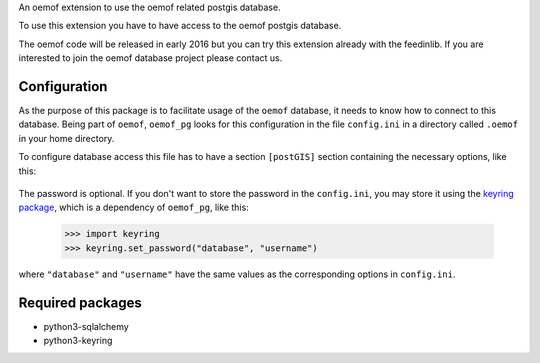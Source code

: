 An oemof extension to use the oemof related postgis database.

To use this extension you have to have access to the oemof postgis database.

The oemof code will be released in early 2016 but you can try this extension
already with the feedinlib. If you are interested to join the oemof database
project please contact us.

Configuration
+++++++++++++

As the purpose of this package is to facilitate usage of the ``oemof``
database, it needs to know how to connect to this database. Being part of
``oemof``, ``oemof_pg`` looks for this configuration in the file ``config.ini``
in a directory called ``.oemof`` in your home directory.

To configure database access this file has to have a section ``[postGIS]``
section containing the necessary options, like this:

  .. code:: INI
    :caption: config.ini

    [postGIS]
    username = username under which to connect to the database
    database = name of the database from which to read
    host     = host to connect to
    port     = port to connect to
    pw       = password used to connect with the given username (OPTIONAL)

The password is optional. If you don't want to store the password in the
``config.ini``, you may store it using the `keyring package`_, which is a
dependency of ``oemof_pg``, like this:

  .. code:: python

    >>> import keyring
    >>> keyring.set_password("database", "username")

where ``"database"`` and ``"username"`` have the same values as the
corresponding options in ``config.ini``.

.. _`keyring package`: https://pypi.python.org/pypi/keyring

Required packages
+++++++++++++++++

* python3-sqlalchemy
* python3-keyring
